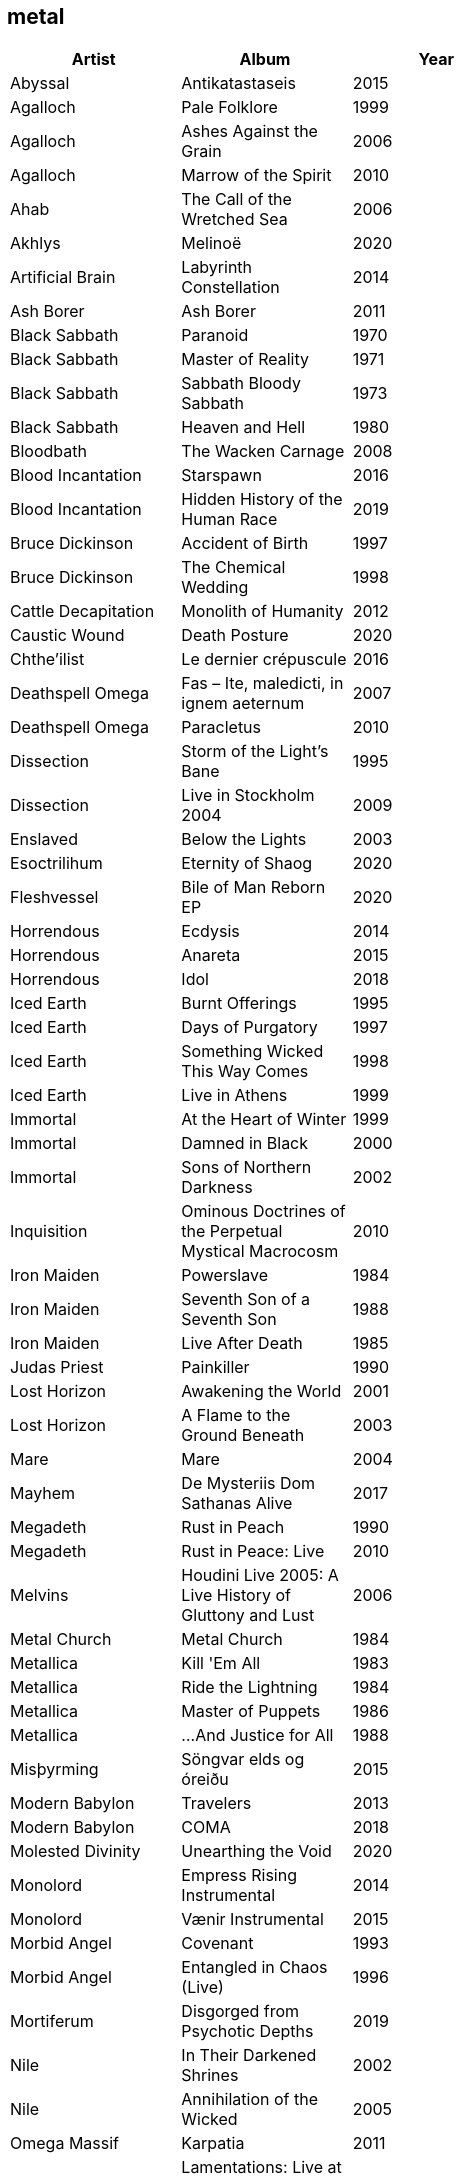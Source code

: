 == metal

[options="header",width="60%"]
|=======================
|Artist |Album |Year
|Abyssal |Antikatastaseis |2015
|Agalloch |Pale Folklore |1999
|Agalloch |Ashes Against the Grain |2006
|Agalloch |Marrow of the Spirit |2010
|Ahab |The Call of the Wretched Sea |2006
|Akhlys |Melinoë |2020
|Artificial Brain |Labyrinth Constellation |2014
|Ash Borer |Ash Borer |2011
|Black Sabbath |Paranoid |1970
|Black Sabbath |Master of Reality |1971
|Black Sabbath |Sabbath Bloody Sabbath |1973
|Black Sabbath |Heaven and Hell |1980
|Bloodbath |The Wacken Carnage |2008
|Blood Incantation |Starspawn |2016
|Blood Incantation |Hidden History of the Human Race |2019
|Bruce Dickinson |Accident of Birth |1997
|Bruce Dickinson |The Chemical Wedding |1998
|Cattle Decapitation |Monolith of Humanity |2012
|Caustic Wound |Death Posture |2020
|Chthe'ilist |Le dernier crépuscule |2016
|Deathspell Omega |Fas – Ite, maledicti, in ignem aeternum |2007
|Deathspell Omega |Paracletus |2010
|Dissection |Storm of the Light's Bane |1995
|Dissection |Live in Stockholm 2004 |2009
|Enslaved | Below the Lights |2003
|Esoctrilihum |Eternity of Shaog |2020
|Fleshvessel |Bile of Man Reborn EP |2020
|Horrendous |Ecdysis |2014
|Horrendous |Anareta |2015
|Horrendous |Idol |2018
|Iced Earth |Burnt Offerings |1995
|Iced Earth |Days of Purgatory |1997
|Iced Earth |Something Wicked This Way Comes |1998
|Iced Earth |Live in Athens |1999
|Immortal |At the Heart of Winter |1999
|Immortal |Damned in Black |2000
|Immortal |Sons of Northern Darkness |2002
|Inquisition |Ominous Doctrines of the Perpetual Mystical Macrocosm |2010
|Iron Maiden |Powerslave |1984
|Iron Maiden |Seventh Son of a Seventh Son |1988
|Iron Maiden |Live After Death |1985
|Judas Priest |Painkiller |1990
|Lost Horizon |Awakening the World |2001
|Lost Horizon |A Flame to the Ground Beneath |2003
|Mare |Mare |2004
|Mayhem |De Mysteriis Dom Sathanas Alive |2017
|Megadeth |Rust in Peach |1990
|Megadeth |Rust in Peace: Live |2010
|Melvins |Houdini Live 2005: A Live History of Gluttony and Lust |2006
|Metal Church |Metal Church |1984
|Metallica |Kill 'Em All |1983
|Metallica |Ride the Lightning |1984
|Metallica |Master of Puppets |1986
|Metallica |...And Justice for All |1988
|Misþyrming |Söngvar elds og óreiðu |2015
|Modern Babylon |Travelers |2013
|Modern Babylon |COMA |2018
|Molested Divinity |Unearthing the Void |2020
|Monolord |Empress Rising Instrumental |2014
|Monolord |Vænir Instrumental |2015
|Morbid Angel |Covenant |1993
|Morbid Angel |Entangled in Chaos (Live) |1996
|Mortiferum |Disgorged from Psychotic Depths |2019
|Nile |In Their Darkened Shrines |2002
|Nile |Annihilation of the Wicked |2005
|Omega Massif |Karpatia |2011
|Opeth |Lamentations: Live at Shepherd's Bush Empire 2003 |2006
|Ozzy Osbourne |Tribute |1987
|Pelican |Australasia |2003
|Pelican |The Fire in Our Throats Will Beckon the Thaw |2005
|Savatage |Ghost in the Ruins: A Tribute to Criss Oliva |1995
|Solothus |Realm of Ash and Blood |2020
|Spectral Voice |Eroded Corridors of Unbeing |2017
|Suffering Hour |The Cyclic Reckoning |2021
|Tchornobog |Tchornobog |2017
|The Ruins of Beverast |Exuvia |2017
|Their Dogs Were Astronauts |Earthkeeper |2015
|Ulcerate |Everything Is Fire |2009
|Ulcerate |The Destroyers of All |2011
|Ulcerate |Stare Into Death and Be Still |2020
|Vektor |Black Future |2009
|Vektor |Terminal Redux |2016
|Vitalism |Causa |2015
|Void Rot |Descending Pillars |2020
|Wake |Devouring Ruin |2020
|Warhorse |As Heaven Turns to Ash |2001
|Warning |Watching From a Distance |2006
|Wayfarer |A Romance With Violence |2020
|Zhrine |Unortheta |2016
|=======================
